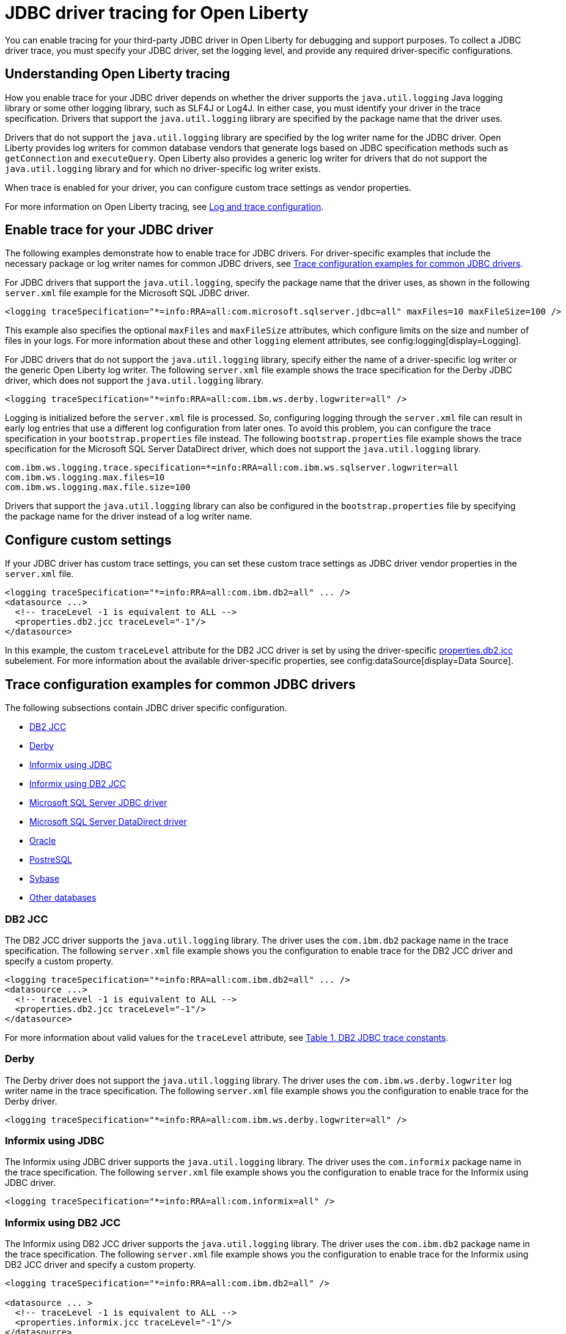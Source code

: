 // Copyright (c) 2022 IBM Corporation and others.
// Licensed under Creative Commons Attribution-NoDerivatives
// 4.0 International (CC BY-ND 4.0)
// https://creativecommons.org/licenses/by-nd/4.0/
//
//
// Contributors:
// IBM Corporation
//
//
//
//
:page-description: You can enable tracing for your third-party JDBC driver in Open Liberty for debugging and support purposes.
:projectName: Open Liberty
:page-layout: general-reference
:page-type: general

= JDBC driver tracing for Open Liberty

You can enable tracing for your third-party JDBC driver in Open Liberty for debugging and support purposes. To collect a JDBC driver trace, you must specify your JDBC driver, set the logging level, and provide any required driver-specific configurations.


== Understanding Open Liberty tracing

How you enable trace for your JDBC driver depends on whether the driver supports the `java.util.logging` Java logging library or some other logging library, such as SLF4J or Log4J. In either case, you must identify your driver in the trace specification. Drivers that support the `java.util.logging` library are specified by the package name that the driver uses.

Drivers that do not support the `java.util.logging` library are specified by the log writer name for the JDBC driver. Open Liberty provides log writers for common database vendors that generate logs based on JDBC specification methods such as `getConnection` and `executeQuery`. Open Liberty also provides a generic log writer for drivers that do not support the `java.util.logging` library and for which no driver-specific log writer exists.

When trace is enabled for your driver, you can configure custom trace settings as vendor properties.

For more information on Open Liberty tracing, see xref:log-trace-configuration.adoc[Log and trace configuration].


== Enable trace for your JDBC driver

The following examples demonstrate how to enable trace for JDBC drivers. For driver-specific examples that include the necessary package or log writer names for common JDBC drivers, see <<#trace-examples,Trace configuration examples for common JDBC drivers>>.

For JDBC drivers that support the `java.util.logging`, specify the package name that the driver uses, as shown in the following `server.xml` file example for the Microsoft SQL JDBC driver.

[source, xml]
----
<logging traceSpecification="*=info:RRA=all:com.microsoft.sqlserver.jdbc=all" maxFiles=10 maxFileSize=100 />
----

This example also specifies the optional `maxFiles` and `maxFileSize` attributes, which configure limits on the size and number of files in your logs. For more information about these and other `logging` element attributes, see config:logging[display=Logging].

For JDBC drivers that do not support the `java.util.logging` library, specify either the name of a driver-specific log writer or the generic Open Liberty log writer. The following `server.xml` file example shows the trace specification for the Derby JDBC driver, which does not support the `java.util.logging` library.

[source, xml]
----
<logging traceSpecification="*=info:RRA=all:com.ibm.ws.derby.logwriter=all" />
----

Logging is initialized before the `server.xml` file is processed. So, configuring logging through the `server.xml` file can result in early log entries that use a different log configuration from later ones. To avoid this problem, you can configure the trace specification in your `bootstrap.properties` file instead.
The following `bootstrap.properties` file example shows the trace specification for the Microsoft SQL Server DataDirect driver, which does not support the `java.util.logging` library.

[source, properties]
----
com.ibm.ws.logging.trace.specification=*=info:RRA=all:com.ibm.ws.sqlserver.logwriter=all
com.ibm.ws.logging.max.files=10
com.ibm.ws.logging.max.file.size=100
----

Drivers that support the `java.util.logging` library can also be configured in the `bootstrap.properties` file by specifying the package name for the driver instead of a log writer name.


== Configure custom settings

If your JDBC driver has custom trace settings, you can set these custom trace settings as JDBC driver vendor properties in the `server.xml` file.

[source, xml]
----
<logging traceSpecification="*=info:RRA=all:com.ibm.db2=all" ... />
<datasource ...>
  <!-- traceLevel -1 is equivalent to ALL -->
  <properties.db2.jcc traceLevel="-1"/>
</datasource>
----

In this example, the custom `traceLevel` attribute for the DB2 JCC driver is set by using the driver-specific link:/docs/latest/reference/config/dataSource.html#dataSource/properties.db2.jcc[properties.db2.jcc] subelement. For more information about the available driver-specific properties, see config:dataSource[display=Data Source].

[#trace-examples]
== Trace configuration examples for common JDBC drivers

The following subsections contain JDBC driver specific configuration.

- <<#DB2JCC,DB2 JCC>>
- <<#Derby,Derby>>
- <<#InformixJDBC,Informix using JDBC>>
- <<#InformixDB2JCC,Informix using DB2 JCC>>
- <<#SQLServerJDBCdriver,Microsoft SQL Server JDBC driver>>
- <<#SQLServerDataDirectdriver,Microsoft SQL Server DataDirect driver>>
- <<#Oracle,Oracle>>
- <<#PostreSQL,PostreSQL>>
- <<#Sybase,Sybase>>
- <<#Otherdatabases,Other databases>>


[#DB2JCC]
=== DB2 JCC

The DB2 JCC driver supports the `java.util.logging` library. The driver uses the `com.ibm.db2` package name in the trace specification. The following `server.xml` file example shows you the configuration to enable trace for the DB2 JCC driver and specify a custom property.

[source, xml]
----
<logging traceSpecification="*=info:RRA=all:com.ibm.db2=all" ... />
<datasource ...>
  <!-- traceLevel -1 is equivalent to ALL -->
  <properties.db2.jcc traceLevel="-1"/>
</datasource>
----

For more information about valid values for the `traceLevel` attribute, see https://www.ibm.com/support/pages/collecting-data-tracing-ibm-data-server-driver-jdbc-and-sqlj[Table 1. DB2 JDBC trace constants].


[#Derby]
=== Derby

The Derby driver does not support the `java.util.logging` library. The driver uses the `com.ibm.ws.derby.logwriter` log writer name in the trace specification. The following `server.xml` file example shows you the configuration to enable trace for the Derby driver.

[source, xml]
----
<logging traceSpecification="*=info:RRA=all:com.ibm.ws.derby.logwriter=all" />
----


[#InformixJDBC]
=== Informix using JDBC

The Informix using JDBC driver supports the `java.util.logging` library. The driver uses the `com.informix` package name in the trace specification. The following `server.xml` file example shows you the configuration to enable trace for the Informix using JDBC driver.

[source, xml]
----
<logging traceSpecification="*=info:RRA=all:com.informix=all" />
----


[#InformixDB2JCC]
=== Informix using DB2 JCC

The Informix using DB2 JCC driver supports the `java.util.logging` library. The driver uses the `com.ibm.db2` package name in the trace specification. The following `server.xml` file example shows you the configuration to enable trace for the Informix using DB2 JCC driver and specify a custom property.

[source, xml]
----
<logging traceSpecification="*=info:RRA=all:com.ibm.db2=all" />

<datasource ... >
  <!-- traceLevel -1 is equivalent to ALL -->
  <properties.informix.jcc traceLevel="-1"/>
</datasource>
----

For more information on additional valid values for the traceLevel, see https://www.ibm.com/support/pages/collecting-data-tracing-ibm-data-server-driver-jdbc-and-sqlj[Table 1. DB2 JDBC trace constants].


[#SQLServerJDBCdriver]
=== Microsoft SQL Server JDBC driver

The Microsoft SQL Server JDBC driver supports the `java.util.logging` library. The driver uses the `com.microsoft.sqlserver.jdbc` package name in the trace specification. The following `server.xml` file example shows you the configuration to enable trace for the Microsoft SQL Server JDBC driver.

[source, xml]
----
<logging traceSpecification="*=info:RRA=all:com.microsoft.sqlserver.jdbc=all" />
----


[#SQLServerDataDirectdriver]
=== Microsoft SQL Server DataDirect driver

The Microsoft SQL Server DataDirect driver does not support the `java.util.logging` library. The driver uses the `com.ibm.ws.sqlserver.logwriter` log writer name in the trace specification. The following `server.xml` file example shows you the configuration to enable trace for the Microsoft SQL Server DataDirect driver.

[source, xml]
----
<logging traceSpecification="*=info:RRA=all:com.ibm.ws.sqlserver.logwriter=all" />
----


[#Oracle]
=== Oracle

Oracle provides two different drivers, one for production and another for debugging purposes. The production driver does not produce a trace, so you need to download and replace your production driver with the debugging driver. The debugging driver has `_g` in the driver name. For example, `ojdbc8.jar` is `ojdbc8_g.jar`.

The Oracle driver supports the `java.util.logging` library. The driver uses the `Oracle` package name in the trace specification. The following `server.xml` file example shows you the configuration to enable trace for the Oracle driver.

[source, xml]
----
<logging traceSpecification="*=info:RRA=all:oracle=all" />
<library id="oracleDebug">
    <file name="${path.to.oracle.dir}/ojdbcX_g.jar"/>
</library>
----

The trace produced debugging driver is limited. You can add the trace configuration to the `jvm.options` file to ensure that optimum trace is produced.
[source, txt]
----
-Doracle.jdbc.Trace=true
----


[#PostreSQL]
=== PostreSQL

The PostreSQL driver does not support the `java.util.logging` library. The driver uses the `com.ibm.ws.postgresql.logwriter` log writer name in the trace specification. The following `server.xml` file example shows you the configuration to enable trace for the PostreSQL driver.

[source, xml]
----
<logging traceSpecification="*=info:RRA=all:com.ibm.ws.postgresql.logwriter=all" />
----


[#Sybase]
=== Sybase

The Sybase driver does not support the `java.util.logging` library. The driver uses the `com.ibm.ws.sybase.logwriter` log writer name in the trace specification. The following `server.xml` file example shows you the configuration to enable trace for the Sybase driver.

[source, xml]
----
<logging traceSpecification="*=info:RRA=all:com.ibm.ws.sybase.logwriter=all" />
----


[#Otherdatabases]
=== Other databases

The generic `com.ibm.ws.database.logwriter` log writer name is used in the trace specification for drivers that do not support the `java.util.logging` library and for which Open Liberty does not provide a driver-specific log writer. The following `server.xml` file example shows you how to enable trace with the generic log writer.

[source, xml]
----
<logging traceSpecification="*=info:RRA=all:com.ibm.ws.database.logwriter=all" />
----
